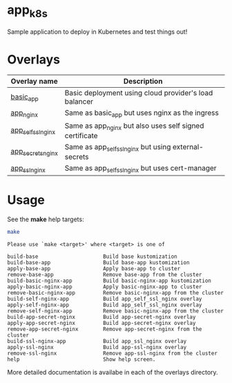 * app_k8s

Sample application to deploy in Kubernetes and test things out!

* Overlays

| Overlay name       | Description                                             |
|--------------------+---------------------------------------------------------|
| [[./overlays/basic_app][basic_app]]          | Basic deployment using cloud provider's load balancer   |
| [[./overlays/app_nginx][app_nginx]]          | Same as basic_app but uses nginx as the ingress         |
| [[./overlays/app_self_ssl_nginx][app_self_ssl_nginx]] | Same as app_nginx but also uses self signed certificate |
| [[./overlays/app_secrets_nginx][app_secrets_nginx]]  | Same as app_self_ssl_nginx but using external-secrets   |
| [[./overlays/app_ssl_nginx/][app_ssl_nginx]]      | Same as app_self_ssl_nginx but uses cert-manager        |

* Usage

See the *make* help targets:

#+begin_src sh :exports both :eval never-export :results verbatim
make
#+end_src

#+RESULTS:
#+begin_example
Please use `make <target>' where <target> is one of

build-base                     Build base kustomization
build-base-app                 Build base-app kustomization
apply-base-app                 Apply base-app to cluster
remove-base-app                Remove base-app from the cluster
build-basic-nginx-app          Build basic-nginx-app kustomization
apply-basic-nginx-app          Apply basic-nginx-app to cluster
remove-basic-nginx-app         Remove basic-nginx-app from the cluster
build-self-nginx-app           Build app_self_ssl_nginx overlay
apply-self-nginx-app           Build app_self_ssl_nginx overlay
remove-self-nginx-app          Remove basic-nginx-app from the cluster
build-app-secret-nginx         Build app-secret-nginx overlay
apply-app-secret-nginx         Build app-secret-nginx overlay
remove-app-secret-nginx        Remove app-secret-nginx from the cluster
build-ssl-nginx-app            Build app_ssl_nginx overlay
apply-ssl-nginx                Build app-ssl-nginx overlay
remove-ssl-nginx               Remove app-ssl-nginx from the cluster
help                           Show help screen.
#+end_example

More detailed documentation is availabe in each of the overlays
directory.
